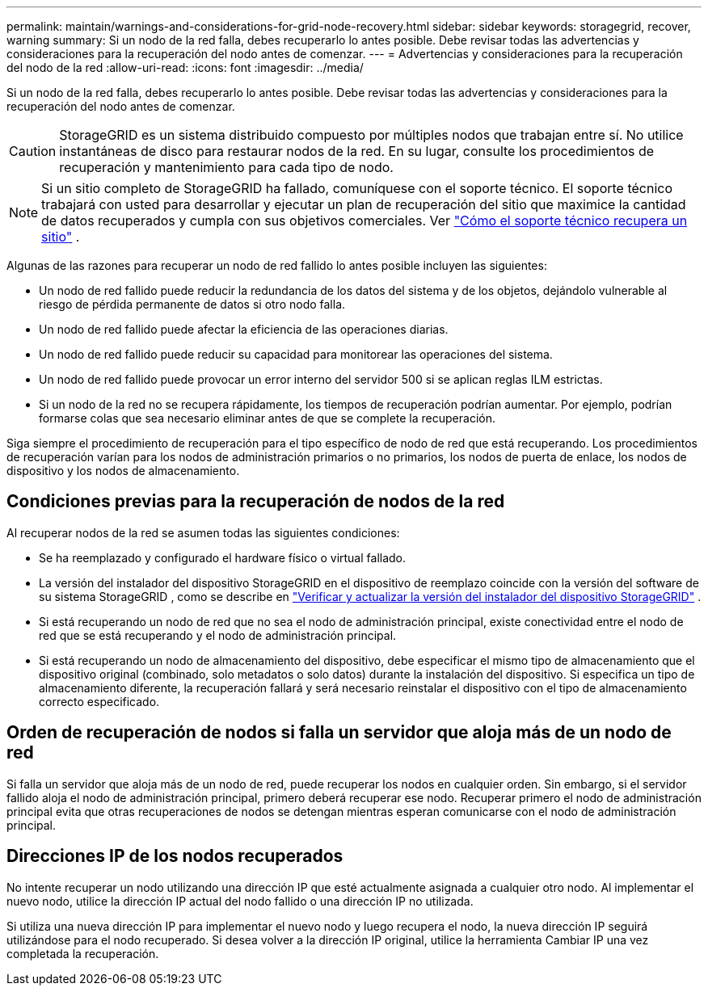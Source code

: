 ---
permalink: maintain/warnings-and-considerations-for-grid-node-recovery.html 
sidebar: sidebar 
keywords: storagegrid, recover, warning 
summary: Si un nodo de la red falla, debes recuperarlo lo antes posible.  Debe revisar todas las advertencias y consideraciones para la recuperación del nodo antes de comenzar. 
---
= Advertencias y consideraciones para la recuperación del nodo de la red
:allow-uri-read: 
:icons: font
:imagesdir: ../media/


[role="lead"]
Si un nodo de la red falla, debes recuperarlo lo antes posible.  Debe revisar todas las advertencias y consideraciones para la recuperación del nodo antes de comenzar.


CAUTION: StorageGRID es un sistema distribuido compuesto por múltiples nodos que trabajan entre sí.  No utilice instantáneas de disco para restaurar nodos de la red.  En su lugar, consulte los procedimientos de recuperación y mantenimiento para cada tipo de nodo.


NOTE: Si un sitio completo de StorageGRID ha fallado, comuníquese con el soporte técnico. El soporte técnico trabajará con usted para desarrollar y ejecutar un plan de recuperación del sitio que maximice la cantidad de datos recuperados y cumpla con sus objetivos comerciales. Ver link:how-site-recovery-is-performed-by-technical-support.html["Cómo el soporte técnico recupera un sitio"] .

Algunas de las razones para recuperar un nodo de red fallido lo antes posible incluyen las siguientes:

* Un nodo de red fallido puede reducir la redundancia de los datos del sistema y de los objetos, dejándolo vulnerable al riesgo de pérdida permanente de datos si otro nodo falla.
* Un nodo de red fallido puede afectar la eficiencia de las operaciones diarias.
* Un nodo de red fallido puede reducir su capacidad para monitorear las operaciones del sistema.
* Un nodo de red fallido puede provocar un error interno del servidor 500 si se aplican reglas ILM estrictas.
* Si un nodo de la red no se recupera rápidamente, los tiempos de recuperación podrían aumentar.  Por ejemplo, podrían formarse colas que sea necesario eliminar antes de que se complete la recuperación.


Siga siempre el procedimiento de recuperación para el tipo específico de nodo de red que está recuperando.  Los procedimientos de recuperación varían para los nodos de administración primarios o no primarios, los nodos de puerta de enlace, los nodos de dispositivo y los nodos de almacenamiento.



== Condiciones previas para la recuperación de nodos de la red

Al recuperar nodos de la red se asumen todas las siguientes condiciones:

* Se ha reemplazado y configurado el hardware físico o virtual fallado.
* La versión del instalador del dispositivo StorageGRID en el dispositivo de reemplazo coincide con la versión del software de su sistema StorageGRID , como se describe en https://docs.netapp.com/us-en/storagegrid-appliances/installconfig/verifying-and-upgrading-storagegrid-appliance-installer-version.html["Verificar y actualizar la versión del instalador del dispositivo StorageGRID"^] .
* Si está recuperando un nodo de red que no sea el nodo de administración principal, existe conectividad entre el nodo de red que se está recuperando y el nodo de administración principal.
* Si está recuperando un nodo de almacenamiento del dispositivo, debe especificar el mismo tipo de almacenamiento que el dispositivo original (combinado, solo metadatos o solo datos) durante la instalación del dispositivo. Si especifica un tipo de almacenamiento diferente, la recuperación fallará y será necesario reinstalar el dispositivo con el tipo de almacenamiento correcto especificado.




== Orden de recuperación de nodos si falla un servidor que aloja más de un nodo de red

Si falla un servidor que aloja más de un nodo de red, puede recuperar los nodos en cualquier orden. Sin embargo, si el servidor fallido aloja el nodo de administración principal, primero deberá recuperar ese nodo. Recuperar primero el nodo de administración principal evita que otras recuperaciones de nodos se detengan mientras esperan comunicarse con el nodo de administración principal.



== Direcciones IP de los nodos recuperados

No intente recuperar un nodo utilizando una dirección IP que esté actualmente asignada a cualquier otro nodo.  Al implementar el nuevo nodo, utilice la dirección IP actual del nodo fallido o una dirección IP no utilizada.

Si utiliza una nueva dirección IP para implementar el nuevo nodo y luego recupera el nodo, la nueva dirección IP seguirá utilizándose para el nodo recuperado.  Si desea volver a la dirección IP original, utilice la herramienta Cambiar IP una vez completada la recuperación.
